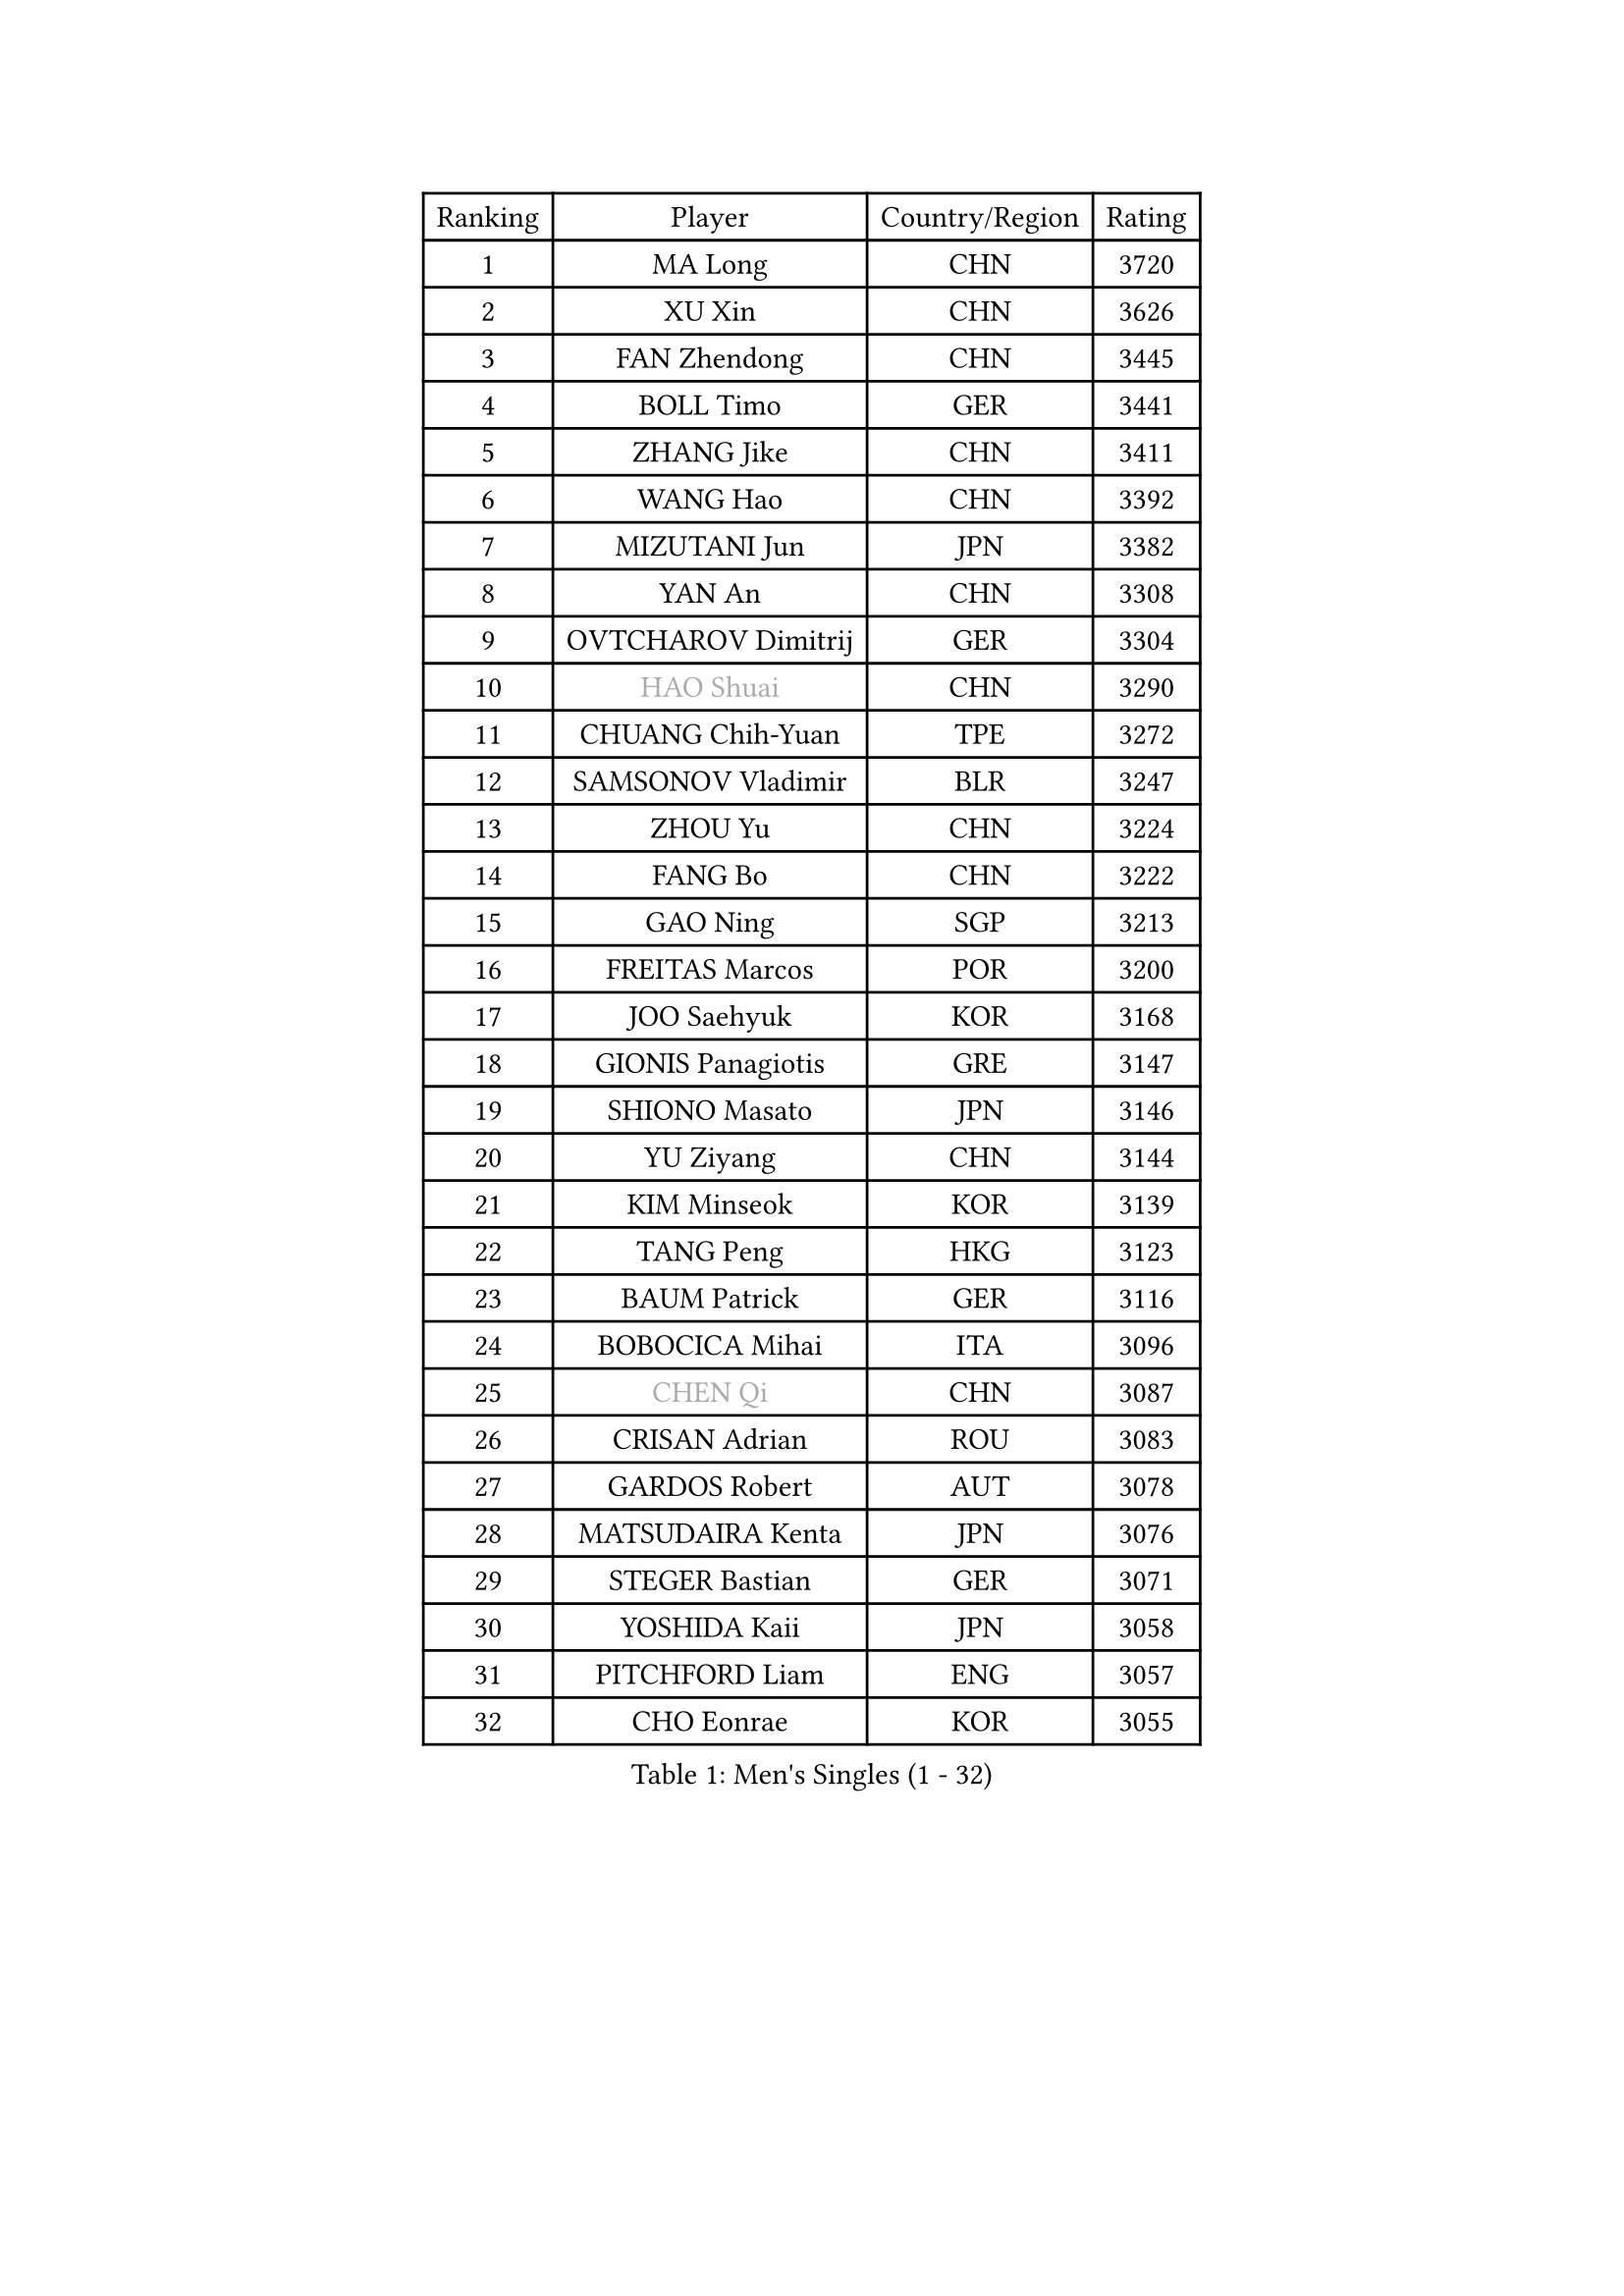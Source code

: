 
#set text(font: ("Courier New", "NSimSun"))
#figure(
  caption: "Men's Singles (1 - 32)",
    table(
      columns: 4,
      [Ranking], [Player], [Country/Region], [Rating],
      [1], [MA Long], [CHN], [3720],
      [2], [XU Xin], [CHN], [3626],
      [3], [FAN Zhendong], [CHN], [3445],
      [4], [BOLL Timo], [GER], [3441],
      [5], [ZHANG Jike], [CHN], [3411],
      [6], [WANG Hao], [CHN], [3392],
      [7], [MIZUTANI Jun], [JPN], [3382],
      [8], [YAN An], [CHN], [3308],
      [9], [OVTCHAROV Dimitrij], [GER], [3304],
      [10], [#text(gray, "HAO Shuai")], [CHN], [3290],
      [11], [CHUANG Chih-Yuan], [TPE], [3272],
      [12], [SAMSONOV Vladimir], [BLR], [3247],
      [13], [ZHOU Yu], [CHN], [3224],
      [14], [FANG Bo], [CHN], [3222],
      [15], [GAO Ning], [SGP], [3213],
      [16], [FREITAS Marcos], [POR], [3200],
      [17], [JOO Saehyuk], [KOR], [3168],
      [18], [GIONIS Panagiotis], [GRE], [3147],
      [19], [SHIONO Masato], [JPN], [3146],
      [20], [YU Ziyang], [CHN], [3144],
      [21], [KIM Minseok], [KOR], [3139],
      [22], [TANG Peng], [HKG], [3123],
      [23], [BAUM Patrick], [GER], [3116],
      [24], [BOBOCICA Mihai], [ITA], [3096],
      [25], [#text(gray, "CHEN Qi")], [CHN], [3087],
      [26], [CRISAN Adrian], [ROU], [3083],
      [27], [GARDOS Robert], [AUT], [3078],
      [28], [MATSUDAIRA Kenta], [JPN], [3076],
      [29], [STEGER Bastian], [GER], [3071],
      [30], [YOSHIDA Kaii], [JPN], [3058],
      [31], [PITCHFORD Liam], [ENG], [3057],
      [32], [CHO Eonrae], [KOR], [3055],
    )
  )#pagebreak()

#set text(font: ("Courier New", "NSimSun"))
#figure(
  caption: "Men's Singles (33 - 64)",
    table(
      columns: 4,
      [Ranking], [Player], [Country/Region], [Rating],
      [33], [TOKIC Bojan], [SLO], [3049],
      [34], [LEE Jungwoo], [KOR], [3049],
      [35], [NIWA Koki], [JPN], [3025],
      [36], [MENGEL Steffen], [GER], [3023],
      [37], [ACHANTA Sharath Kamal], [IND], [3020],
      [38], [OH Sangeun], [KOR], [3018],
      [39], [KIM Hyok Bong], [PRK], [3001],
      [40], [LUNDQVIST Jens], [SWE], [2999],
      [41], [LIU Yi], [CHN], [2997],
      [42], [FEGERL Stefan], [AUT], [2988],
      [43], [WANG Zengyi], [POL], [2979],
      [44], [MAZE Michael], [DEN], [2976],
      [45], [SHIBAEV Alexander], [RUS], [2972],
      [46], [FRANZISKA Patrick], [GER], [2971],
      [47], [APOLONIA Tiago], [POR], [2961],
      [48], [PERSSON Jon], [SWE], [2956],
      [49], [MONTEIRO Joao], [POR], [2956],
      [50], [CHEN Weixing], [AUT], [2951],
      [51], [ASSAR Omar], [EGY], [2944],
      [52], [JEONG Sangeun], [KOR], [2940],
      [53], [KOU Lei], [UKR], [2935],
      [54], [ZHOU Qihao], [CHN], [2932],
      [55], [MATTENET Adrien], [FRA], [2922],
      [56], [PROKOPCOV Dmitrij], [CZE], [2914],
      [57], [LI Ahmet], [TUR], [2914],
      [58], [DRINKHALL Paul], [ENG], [2911],
      [59], [GACINA Andrej], [CRO], [2909],
      [60], [JIANG Tianyi], [HKG], [2907],
      [61], [SMIRNOV Alexey], [RUS], [2903],
      [62], [ZHOU Kai], [CHN], [2903],
      [63], [#text(gray, "KIM Junghoon")], [KOR], [2902],
      [64], [MORIZONO Masataka], [JPN], [2900],
    )
  )#pagebreak()

#set text(font: ("Courier New", "NSimSun"))
#figure(
  caption: "Men's Singles (65 - 96)",
    table(
      columns: 4,
      [Ranking], [Player], [Country/Region], [Rating],
      [65], [LIANG Jingkun], [CHN], [2897],
      [66], [SCHLAGER Werner], [AUT], [2897],
      [67], [JEOUNG Youngsik], [KOR], [2896],
      [68], [CHEN Chien-An], [TPE], [2895],
      [69], [MURAMATSU Yuto], [JPN], [2894],
      [70], [STOYANOV Niagol], [ITA], [2893],
      [71], [#text(gray, "SUSS Christian")], [GER], [2892],
      [72], [ZHAN Jian], [SGP], [2886],
      [73], [KONECNY Tomas], [CZE], [2886],
      [74], [WONG Chun Ting], [HKG], [2885],
      [75], [TSUBOI Gustavo], [BRA], [2884],
      [76], [ARUNA Quadri], [NGR], [2869],
      [77], [HABESOHN Daniel], [AUT], [2867],
      [78], [HE Zhiwen], [ESP], [2861],
      [79], [GAUZY Simon], [FRA], [2861],
      [80], [CHAN Kazuhiro], [JPN], [2860],
      [81], [GORAK Daniel], [POL], [2860],
      [82], [KREANGA Kalinikos], [GRE], [2855],
      [83], [WANG Eugene], [CAN], [2855],
      [84], [KANG Dongsoo], [KOR], [2854],
      [85], [YOSHIMURA Maharu], [JPN], [2849],
      [86], [PERSSON Jorgen], [SWE], [2846],
      [87], [ROBINOT Quentin], [FRA], [2846],
      [88], [GERELL Par], [SWE], [2844],
      [89], [SHANG Kun], [CHN], [2844],
      [90], [FILUS Ruwen], [GER], [2837],
      [91], [LEBESSON Emmanuel], [FRA], [2836],
      [92], [MATSUMOTO Cazuo], [BRA], [2833],
      [93], [#text(gray, "VANG Bora")], [TUR], [2830],
      [94], [SAIVE Jean-Michel], [BEL], [2824],
      [95], [ELOI Damien], [FRA], [2820],
      [96], [KOSIBA Daniel], [HUN], [2820],
    )
  )#pagebreak()

#set text(font: ("Courier New", "NSimSun"))
#figure(
  caption: "Men's Singles (97 - 128)",
    table(
      columns: 4,
      [Ranking], [Player], [Country/Region], [Rating],
      [97], [CHTCHETININE Evgueni], [BLR], [2810],
      [98], [LIN Gaoyuan], [CHN], [2809],
      [99], [ALAMIYAN Noshad], [IRI], [2806],
      [100], [TAN Ruiwu], [CRO], [2799],
      [101], [KISHIKAWA Seiya], [JPN], [2789],
      [102], [KARLSSON Kristian], [SWE], [2789],
      [103], [OYA Hidetoshi], [JPN], [2781],
      [104], [MACHADO Carlos], [ESP], [2776],
      [105], [KIM Nam Chol], [PRK], [2762],
      [106], [LEE Sang Su], [KOR], [2760],
      [107], [DIDUKH Oleksandr], [UKR], [2759],
      [108], [NORDBERG Hampus], [SWE], [2756],
      [109], [#text(gray, "KANG Donghoon")], [KOR], [2755],
      [110], [TAKAKIWA Taku], [JPN], [2755],
      [111], [PAPAGEORGIOU Konstantinos], [GRE], [2750],
      [112], [UEDA Jin], [JPN], [2748],
      [113], [STERNBERG Kasper], [DEN], [2743],
      [114], [GERALDO Joao], [POR], [2738],
      [115], [WANG Yang], [SVK], [2736],
      [116], [PAIKOV Mikhail], [RUS], [2734],
      [117], [#text(gray, "LIN Ju")], [DOM], [2733],
      [118], [IONESCU Ovidiu], [ROU], [2730],
      [119], [SKACHKOV Kirill], [RUS], [2728],
      [120], [REED Daniel], [ENG], [2725],
      [121], [PISTEJ Lubomir], [SVK], [2716],
      [122], [JANG Woojin], [KOR], [2716],
      [123], [KOSOWSKI Jakub], [POL], [2714],
      [124], [FLORE Tristan], [FRA], [2713],
      [125], [YOSHIDA Masaki], [JPN], [2712],
      [126], [PAK Sin Hyok], [PRK], [2708],
      [127], [PATTANTYUS Adam], [HUN], [2705],
      [128], [LEUNG Chu Yan], [HKG], [2698],
    )
  )